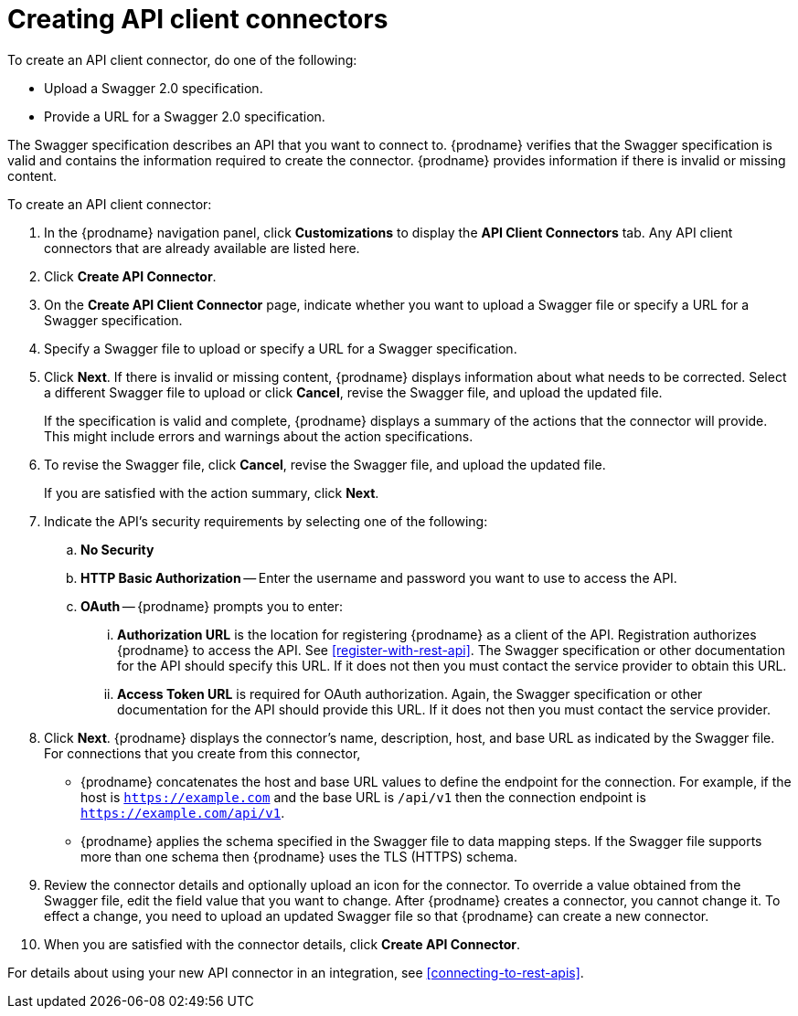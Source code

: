 [id='creating-api-connectors']
= Creating API client connectors

To create an API client connector, do one of the following:

* Upload a Swagger 2.0 specification.
* Provide a URL for a Swagger 2.0 specification.

The Swagger specification describes an API that you want to connect to.
{prodname} verifies that the Swagger specification is valid and contains
the information required to create the connector. {prodname} provides
information if there is invalid or missing content.

To create an API client connector:

. In the {prodname} navigation panel, click *Customizations* to display
the *API Client Connectors* tab. Any API client connectors that are
already available are listed here.
. Click *Create API Connector*.
. On the *Create API Client Connector* page, indicate whether you want
to upload a Swagger file or specify a URL for a Swagger specification.
. Specify a Swagger file to upload or specify a URL for a Swagger
specification.
. Click *Next*. If there is invalid or missing content, {prodname}
displays information about what needs to be corrected. Select a different
Swagger file to upload or click *Cancel*,
revise the Swagger file, and upload the updated file.
+
If the specification is valid and complete, {prodname} displays a summary of
the actions that the connector will provide. This might include errors and
warnings about the action specifications.

. To revise the Swagger file,
click *Cancel*, revise the Swagger file, and upload the updated file.
+
If you are satisfied with the action summary, click *Next*.
. Indicate the API's security requirements by selecting one of the
following:
.. *No Security*
.. *HTTP Basic Authorization* -- Enter the username and password you
want to use to access the API.
.. *OAuth* -- {prodname} prompts you to enter:
... *Authorization URL* is the location for registering {prodname} as
a client of the API. Registration authorizes {prodname} to access the API.
See <<register-with-rest-api>>. The Swagger specification or other
documentation for the API should specify this URL. If it does not then
you must contact the service provider to obtain this URL.
... *Access Token URL* is required for OAuth authorization. Again, the
Swagger specification or other documentation for the API should provide
this URL. If it does not then you must contact the service provider.
. Click *Next*. {prodname} displays the connector's name,
description, host, and base URL as indicated by the Swagger file.
For connections that you create from this connector,
+
** {prodname}
concatenates the host and base URL values to define the endpoint for
the connection. For example, if the host is `https://example.com` and
the base URL is `/api/v1` then the connection endpoint is
`https://example.com/api/v1`.
** {prodname} applies  the schema specified in the Swagger file to data
mapping steps. If the Swagger file supports more than one schema then {prodname}
uses the TLS (HTTPS) schema.
. Review the connector details and optionally upload an icon for the connector.
To override a value obtained from
the Swagger file, edit the field value that you want to change.
After {prodname} creates a connector,
you cannot change it. To effect a change, you need to upload an updated
Swagger file so that {prodname} can create a new connector.
. When you are satisfied with the connector details, click *Create API Connector*.

For details about using your new API connector in an integration, see
<<connecting-to-rest-apis>>.
